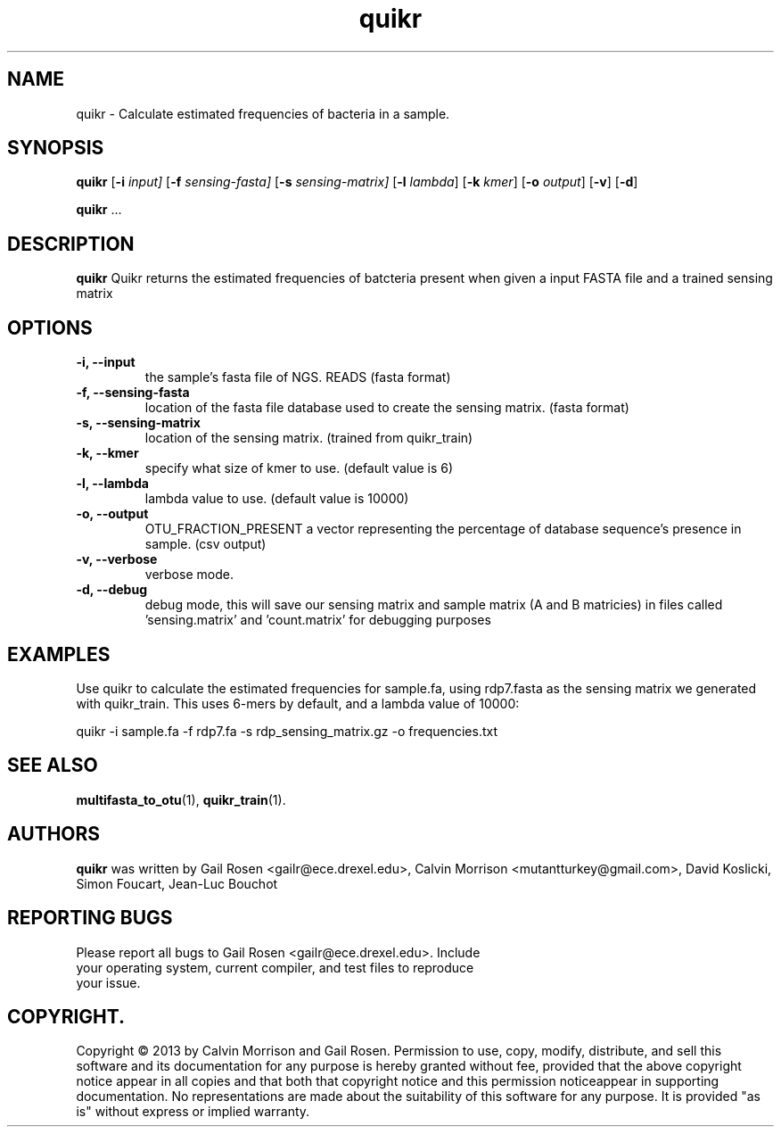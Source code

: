 .TH quikr 1 quikr-2013-05
.SH NAME
quikr \- Calculate estimated frequencies of bacteria in a sample.
.SH SYNOPSIS
.B quikr
.RB [ \-i
.IR input]
.RB [ \-f
.IR sensing-fasta]
.RB [ \-s
.IR sensing-matrix]
.RB [ \-l
.IR lambda ]
.RB [ \-k
.IR kmer ]
.RB [ \-o
.IR output ]
.RB [ \-v ]
.RB [ \-d ]
.P
.BR quikr " ..."
.SH DESCRIPTION
.B quikr
Quikr returns the estimated frequencies of batcteria present when given a
input FASTA file and a trained sensing matrix
.P
.SH OPTIONS
.TP
.B \-i, --input
the sample's fasta file of NGS. READS (fasta format)
.TP
.B \-f, --sensing-fasta
location of the fasta file database used to create the sensing matrix. (fasta format)
.TP
.B \-s, --sensing-matrix
location of the sensing matrix. (trained from quikr_train)
.TP
.B \-k, --kmer
specify what size of kmer to use. (default value is 6)
.TP
.B \-l, --lambda
lambda value to use. (default value is 10000)
.TP
.B \-o, --output
OTU_FRACTION_PRESENT a vector representing the percentage of database sequence's presence in sample. (csv output)
.TP
.B \-v, --verbose
verbose mode.
.TP
.B \-d, --debug
debug mode, this will save our sensing matrix and sample matrix (A and B matricies) in files called 'sensing.matrix' and 'count.matrix' for debugging purposes
.SH EXAMPLES
Use quikr to calculate the estimated frequencies for sample.fa, using rdp7.fasta as the sensing matrix we generated with quikr_train. This uses 6-mers by default, and a lambda value of 10000:
.P
quikr -i sample.fa -f rdp7.fa -s rdp_sensing_matrix.gz -o frequencies.txt
.SH "SEE ALSO"
\fBmultifasta_to_otu\fP(1), \fBquikr_train\fP(1).
.SH AUTHORS
.B quikr
was written by Gail Rosen <gailr@ece.drexel.edu>, Calvin Morrison 
<mutantturkey@gmail.com>, David Koslicki, Simon Foucart, Jean-Luc Bouchot
.SH REPORTING BUGS
.TP
Please report all bugs to Gail Rosen <gailr@ece.drexel.edu>. Include your \
operating system, current compiler, and test files to reproduce your issue.
.SH COPYRIGHT.
Copyright \(co 2013 by Calvin Morrison and Gail Rosen.  Permission to use, 
copy, modify, distribute, and sell this software and its documentation for
any purpose is hereby granted without fee, provided that the above copyright 
notice appear in all copies and that both that copyright notice and this 
permission noticeappear in supporting documentation.  No representations are
made about the suitability of this software for any purpose.  It is provided
"as is" without express or implied warranty.

